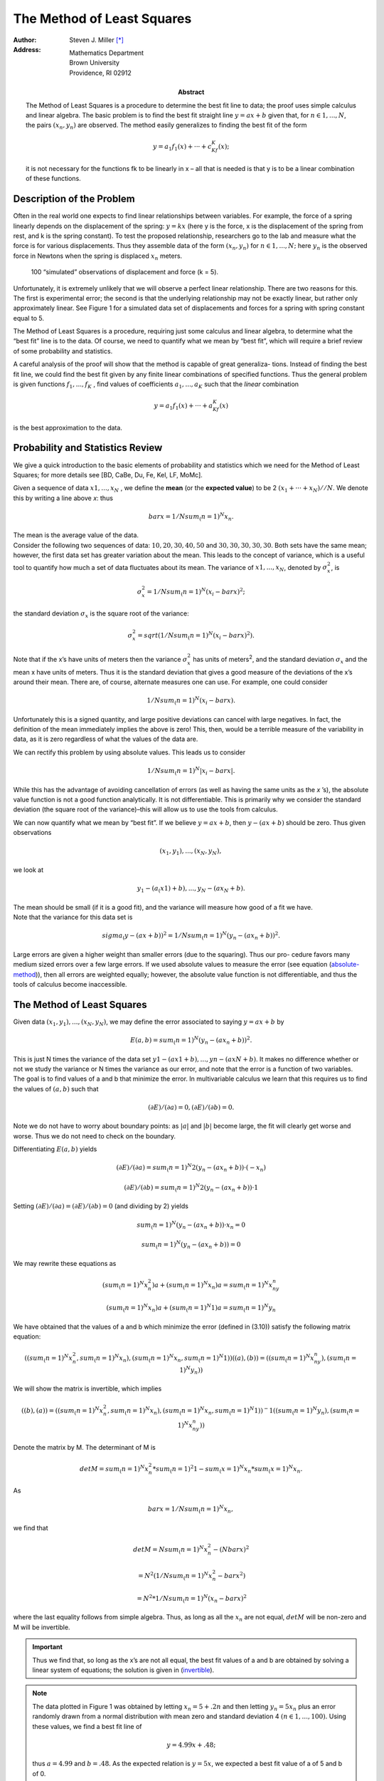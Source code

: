 The Method of Least Squares 
++++++++++++++++++++++++++++

.. default-role:: math

:author: Steven J. Miller [*]_
:Address: Mathematics Department 
          Brown University 
          Providence, RI 02912
:Abstract:

 .. compound::  

        The Method of Least Squares  is a procedure to determine the best fit
        line to data; the proof uses simple calculus and linear algebra. The
        basic problem is to find the best fit straight line `y = ax + b` given
        that, for `n ∈ {1,...,N}`, the pairs `(x_n,y_n)` are observed. The method
        easily generalizes to finding the best fit of the form


        .. math::

          y = a_1f_1(x)+···+c_Kf_K(x); 

        it is not necessary for the functions fk to be linearly in x – all
        that is needed is that y is to be a linear combination of these
        functions.

Description of the Problem
===========================

Often in the real world one expects to find linear relationships
between variables. For example, the force of a spring linearly depends
on the displacement of the spring: `y = kx` (here y is the force, x is
the displacement of the spring from rest, and k is the spring
constant). To test the proposed relationship, researchers go to the
lab and measure what the force is for various displacements. Thus they
assemble data of the form `(x_n,y_n)` for `n ∈ {1,...,N};` here `y_n` is the
observed force in Newtons when the spring is displaced `x_n` meters.


.. figure:: force_displacment.png

   100 “simulated” observations of displacement and force (k = 5).

Unfortunately, it is extremely unlikely that we will observe a perfect
linear relationship. There are two reasons for this. The first is
experimental error; the second is that the underlying relationship may
not be exactly linear, but rather only approximately linear. See
Figure 1 for a simulated data set of displacements and forces for a
spring with spring constant equal to 5.

The Method of Least Squares is a procedure, requiring just some
calculus and linear algebra, to determine what the “best fit” line
is to the data. Of course, we need to quantify what we mean by “best
fit”, which will require a brief review of some probability and
statistics.

.. compound::  

 A careful analysis of the proof will show that the method is capable
 of great generaliza- tions. Instead of finding the best fit line, we
 could find the best fit given by any finite linear combinations of
 specified functions. Thus the general problem is given functions 
 `f_1 ,...,f_K` , find values of coefficients `a_1,...,a_K`
 such that the *linear* combination 



 .. math::

   y = a_1f_1(x)+···+a_Kf_K(x)  

 is the best approximation to the data.

Probability and Statistics Review
=====================================

We give a quick introduction to the basic elements of probability and
statistics which we need for the Method of Least Squares; for more
details see [BD, CaBe, Du, Fe, Kel, LF, MoMc].

.. compound::

 Given a sequence of data `x1,..., x_N` , we define the **mean** (or
 the **expected value**) to be 2 `(x_1 + ··· + x_N)//N`. We denote
 this by writing a line above *x*: thus 

 .. math::

     bar x = 1/N sum_(n=1)^N x_n.

 The mean is the average value of the data.

.. compound::

 Consider the following two sequences of data: `{10, 20, 30, 40, 50}` and
 `{30, 30, 30, 30, 30}`.  Both sets have the same mean; however, the
 first data set has greater variation about the mean. This leads to the
 concept of variance, which is a useful tool to quantify how much a set
 of data fluctuates about its mean. The variance of `{x1, ... , x_N }`,
 denoted by `σ_x^2`, is

 .. math::

   σ_x^2 = 1/N sum_(n=1)^N(x_i - bar x)^2;

 the standard deviation `σ_x` is the square root of the variance:

 .. math::

   σ_x^2 = sqrt(1/N sum_(n=1)^N(x_i - bar x)^2).

.. compound::

 Note that if the x’s have units of meters then the variance `σ_x^2` has
 units of meters\ :sup:`2`, and the standard deviation `σ_x` and the mean x have
 units of meters. Thus it is the standard deviation that gives a good
 measure of the deviations of the x’s around their mean.  There are, of
 course, alternate measures one can use. For example, one could
 consider 

 .. math::

   1/N sum_(n=1)^N(x_i - bar x).

Unfortunately this is a signed quantity, and large positive deviations
can cancel with large negatives. In fact, the definition of the mean
immediately implies the above is zero! This, then, would be a terrible
measure of the variability in data, as it is zero regardless of what
the values of the data are.

We can rectify this problem by using absolute values. This leads us to
consider

.. math::
   :name: absolute-method

   1/N sum_(n=1)^N|x_i - bar x|.

While this has the advantage of avoiding cancellation of errors (as
well as having the same units as the *x* ’s), the absolute value
function is not a good function analytically. It is not
differentiable. This is primarily why we consider the standard
deviation (the square root of the variance)–this will allow us to use
the tools from calculus.

.. compound::

 We can now quantify what we mean by “best fit”. If we believe 
 `y = ax+b`, then `y−(ax+b)` should be zero. Thus given observations

 .. math::
 
   {(x_1,y_1), ..., (x_N,y_N)},

 we look at

 .. math::

   {y_1 −(a_(x1) +b), ..., y_N −(ax_N +b)}.

 The mean should be small (if it is a good fit), and the variance will
 measure how good of a fit we have.

.. compound:: 

 Note that the variance for this data set is

 .. math::

   sigma_(y - (ax + b))^2 = 1/N sum_(n = 1)^N (y_n − (ax_n + b))^2 .

Large errors are given a higher weight than smaller errors (due to the
squaring). Thus our pro- cedure favors many medium sized errors over a
few large errors. If we used absolute values to measure the error
(see equation (absolute-method_)), then all errors are weighted equally; however, the
absolute value function is not differentiable, and thus the tools of
calculus become inaccessible.

The Method of Least Squares
==============================

.. compound::

 Given data `{(x_1,y_1),...,(x_N,y_N)}`, we may define the error associated to saying `y = ax+b` by

 .. math::

   E(a,b) = sum_(n=1)^N (y_n - (ax_n + b))^2.

 This is just N times the variance of the data set `{y1 −(ax1 +b), ...
 , yn −(axN +b)}`. It makes no difference whether or not we study the
 variance or N times the variance as our error, and note that the error
 is a function of two variables.

.. compound::

 The goal is to find values of a and b that minimize the error. In
 multivariable calculus we learn  that this requires us to find the
 values of `(a, b)` such that

 .. math::

   (∂E)/(∂a) = 0, (∂E)/(∂b) =0.  

 Note we do not have to worry about boundary points: as `|a|` and `|b|`
 become large, the fit will clearly get worse and worse. Thus we do not
 need to check on the boundary.

Differentiating `E(a, b)` yields

.. compound::

 .. math::
 
    (∂E)/(∂a) = sum_(n=1)^N 2(y_n −(ax_n +b))·(−x_n)
 
    (∂E)/(∂b) = sum_(n=1)^N 2(y_n −(ax_n +b))·1
 
 Setting `(∂E)/(∂a) = (∂E)/(∂b) = 0` (and dividing by 2) yields

 .. math::

    sum_(n=1)^N (y_n −(ax_n +b))·x_n = 0

    sum_(n=1)^N (y_n − (ax_n + b)) = 0

.. compound::

 We may rewrite these equations as

 .. math::

  (sum_(n=1)^N x_n^2)a + (sum_(n=1)^N x_n)a = sum_(n=1)^N x_ny_n

  (sum_(n=1)^N x_n)a + (sum_(n=1)^N 1)a = sum_(n=1)^N y_n

.. compound::

 We have obtained that the values of a and b which minimize the error
 (defined in (3.10)) satisfy the following matrix equation:

 .. math::

   ((sum_(n=1)^N x_n^2, sum_(n=1)^N x_n), (sum_(n=1)^N x_n,sum_(n=1)^N 1 )) ((a),(b)) = ((sum_(n=1)^N x_ny_n),(sum_(n=1)^N y_n))

 We will show the matrix is invertible, which implies

 .. math::
   :name: invertible

   ((b),(a))=  ((sum_(n=1)^N x_n^2, sum_(n=1)^N x_n),(sum_(n=1)^N x_n,sum_(n=1)^N 1 ))^-1 ((sum_(n=1)^N y_n), (sum_(n=1)^N x_ny_n))


.. compound::

 Denote the matrix by M. The determinant of M is

 .. math::

   det M = sum_(n=1)^N x_n^2 * sum_(n=1)^2 1 - sum_(x=1)^N x_n * sum_(x=1)^N x_n.

 As

 .. math::

   bar x = 1/N sum_(n=1)^N x_n,

 we find that 

 .. math::

   det M = N sum_(n=1)^N x_n^2 - (N bar x)^2

   = N^2 (1/N sum_(n=1)^N x_n^2 - bar x^2)

   = N^2 * 1/N sum_(n=1)^N (x_n - bar x)^2

 where the last equality follows from simple algebra. Thus, as long as
 all the `x_n` are not equal, `det M` will be non-zero and M will be
 invertible.

.. important::

 Thus we find that, so long as the x’s are not all equal, the best fit
 values of a and b are obtained by solving a linear system of
 equations; the solution is given in (invertible_).

.. note::

 The data plotted in Figure 1 was obtained by letting `x_n =
 5 + .2n` and then letting `y_n = 5x_n` plus an error randomly drawn from a
 normal distribution with mean zero and standard deviation 4 `(n ∈ {1,
 ..., 100}).` Using these values, we find a best fit line of

 .. math::

   y = 4.99x + .48;

 thus `a = 4.99` and `b = .48`. As the expected relation is `y = 5x`, we
 expected a best fit value of a of 5 and b of 0.

While our value for a is very close to the true value, our value of b
is significantly off. We deliberately chose data of this nature to
indicate the dangers in using the Method of Least Squares. Just
because we know 4.99 is the best value for the slope and .48 is the
best value for the y-intercept does not mean that these are good
estimates of the true values. The theory needs to be supplemented with
techniques which provide error estimates. Thus we want to know
something like, given this data, there is a 99% chance that the true
value of a is in (4.96, 5.02) and the true value of b is in (–.22,
1.18); this is far more useful than just knowing the best fit values.

.. compound::

 If instead we used

 .. math:: 

   E_(abs) (a,b) = sum_(n=1)^N |y_n - (ax_n +b)|

 then numerical techniques yield that the best fit value of a is 5.03
 and the best fit value of b is less than `10^-10` in absolute value. The
 difference between these values and those from the Method of Least
 Squares is in the best fit value of b (the least important of the two
 parameters), and is due to the different ways of weighting the
 errors.

.. class:: exercise

Generalize the method of least squares to find the best fit quadratic
to `y = ax2 + bx+c` (or more generally the best fit degree m
polynomial to `y = a_mx^m+a_(m−1)x^(m−1)+···+a_0)`.

While for any real world problem, direct computation determines
whether or not the re- sulting matrix is invertible, it is nice to be
able to prove the determinant is always non-zero for the best fit line
(if all the x’s are not equal).

.. class:: exercise

If the x’s are not all equal, must the determinant be non-zero for the
best fit quadratic or the best fit cubic?

Looking at our proof of the Method of Least Squares, we note that it
was not essential that we have `y = ax + b`; we could have had `y =
af(x) + bg(x)`, and the arguments would have 6 proceeded similarly.
The difference would be that we would now obtain

.. math::
  :name: invertible_2

  ((sum_(x=1)^N f(x)^2, sum_(x=1)^N f(x_n) g(x_n)), (sum_(x=1)^N
  f(x_n) g(x_n), sum_(x=1)^N g(x_n)^2)) ((a),(b)) = ((sum_(x=1)^N
  f(x_n)y_n) , (sum_(x=1)^N g(x_n)y_n))

.. class:: exercise

Consider the generalization of the Method of Least Squares given in (invertible_2_).
Under what conditions is the matrix invertible?

.. class:: exercise

The method of proof generalizes further to the case when one expects y
is a linear combination of K fixed functions. The functions need not
be linear; all that is required is that we have a linear combination,
say `a_1f_1(x) + ··· + a_Kf_K(x)`. One then determines the `a_1, ... , aK`
that minimize the variance (the sum of squares of the errors) by
calculus and linear algebra. Find the matrix equation that the best
fit coefficients `(a_1 , ... , a_K )` must satisfy.

.. class:: exercise

Consider the best fit line from the Method of Least Squares, so the
best fit values are given by (invertible_). Is the point `(barx,bary)`, 
where `barx = 1/Nsum_(n=1)^N x_n` `bar y = sum_(n=1)^N y_n`
on the best fit line. In other words, does the best fit line go through
the “average” point?

.. docutils has no mechanism for mechanism for bibliography, so have
   to enter raw

.. raw:: xml
 :file: bibliography.xml


.. [*] E-mail: sjmiller@math.brown.edu 

